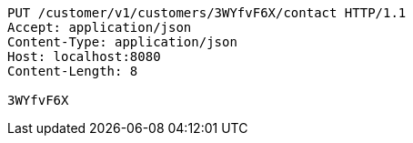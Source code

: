 [source,http,options="nowrap"]
----
PUT /customer/v1/customers/3WYfvF6X/contact HTTP/1.1
Accept: application/json
Content-Type: application/json
Host: localhost:8080
Content-Length: 8

3WYfvF6X
----